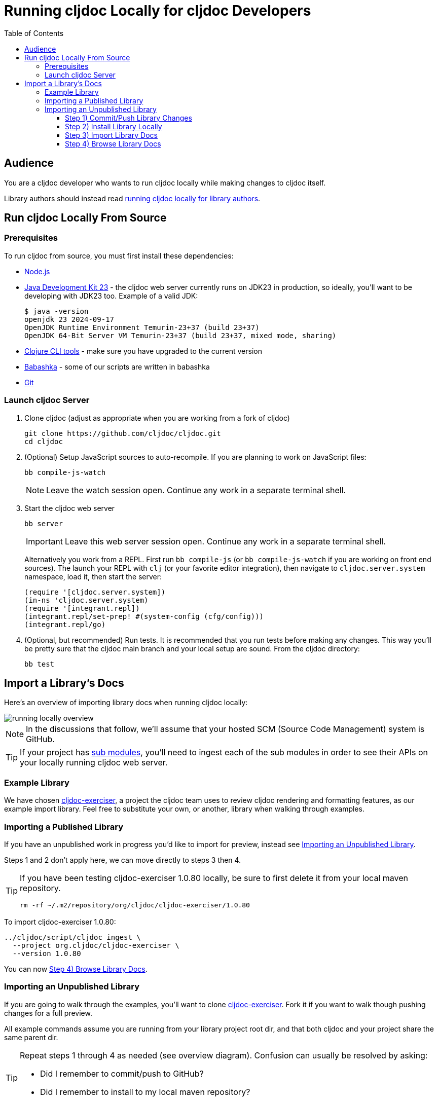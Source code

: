// This doc follows https://asciidoctor.org/docs/asciidoc-recommended-practices/#one-sentence-per-line
// There is a lot of duplication between this doc and running-cljoc-locally-author.adoc, please update them together
= Running cljdoc Locally for cljdoc Developers
:toc:
:toclevels: 4
// make it easier to update the example project
:example-project-name: cljdoc-exerciser
:example-project-desc: a project the cljdoc team uses to review cljdoc rendering and formatting features
:example-project-link: https://github.com/cljdoc/cljdoc-exerciser[cljdoc-exerciser]
:example-project-local-install: bb install
:example-project-clone-url: https://github.com/cljdoc/cljdoc-exerciser.git
:example-project-import-url: https://github.com/cljdoc/cljdoc-exerciser
:example-project-coords: org.cljdoc/cljdoc-exerciser
:example-project-maven-path: org/cljdoc/cljdoc-exerciser
:example-project-version: 1.0.80

== Audience
You are a cljdoc developer who wants to run cljdoc locally while making changes to cljdoc itself.

Library authors should instead read link:running-cljdoc-locally-author.adoc[running cljdoc locally for library authors].

== Run cljdoc Locally From Source

=== Prerequisites
To run cljdoc from source, you must first install these dependencies:

* https://nodejs.org/en/[Node.js]
* https://adoptium.net/en-GB/temurin/releases/?version=23&package=jdk[Java Development Kit 23] - the cljdoc web server currently runs on JDK23 in production, so ideally, you'll want to be developing with JDK23 too.
Example of a valid JDK:
+
[source,sh]
----
$ java -version
openjdk 23 2024-09-17
OpenJDK Runtime Environment Temurin-23+37 (build 23+37)
OpenJDK 64-Bit Server VM Temurin-23+37 (build 23+37, mixed mode, sharing)
----
* https://clojure.org/guides/getting_started[Clojure CLI tools] - make sure you have upgraded to the current version
* https://github.com/babashka/babashka[Babashka] - some of our scripts are written in babashka
* https://git-scm.com[Git]

=== Launch cljdoc Server

. Clone cljdoc (adjust as appropriate when you are working from a fork of cljdoc)
+
[source,shell]
----
git clone https://github.com/cljdoc/cljdoc.git
cd cljdoc
----

. (Optional) Setup JavaScript sources to auto-recompile.
If you are planning to work on JavaScript files:
+
[source,shell]
----
bb compile-js-watch
----
+
NOTE: Leave the watch session open. Continue any work in a separate terminal shell.
. Start the cljdoc web server
+
[source,shell]
----
bb server
----
+
IMPORTANT: Leave this web server session open. Continue any work in a separate terminal shell.
+
Alternatively you work from a REPL.
First run `bb compile-js` (or `bb compile-js-watch` if you are working on front end sources).
The launch your REPL with `clj` (or your favorite editor integration), then navigate to `cljdoc.server.system` namespace, load it, then start the server:
+
[source,clojure]
----
(require '[cljdoc.server.system])
(in-ns 'cljdoc.server.system)
(require '[integrant.repl])
(integrant.repl/set-prep! #(system-config (cfg/config)))
(integrant.repl/go)
----

. (Optional, but recommended) Run tests.
It is recommended that you run tests before making any changes.
This way you'll be pretty sure that the cljdoc main branch and your local setup are sound.
From the cljdoc directory:
+
[source,clojure]
----
bb test
----

== Import a Library's Docs
Here's an overview of importing library docs when running cljdoc locally:

image::running-local.svg[running locally overview]

NOTE: In the discussions that follow, we'll assume that your hosted SCM (Source Code Management) system is GitHub.

TIP: If your project has link:/doc/userguide/for-library-authors.adoc#module-support[sub modules], you'll need to ingest each of the sub modules in order to see their APIs on your locally running cljdoc web server.

=== Example Library
We have chosen {example-project-link}, {example-project-desc}, as our example import library.
Feel free to substitute your own, or another, library when walking through examples.

=== Importing a Published Library
If you have an unpublished work in progress you'd like to import for preview, instead see <<importing-unpublished-library>>.

Steps 1 and 2 don't apply here, we can move directly to steps 3 then 4.

[TIP]
====
If you have been testing {example-project-name} {example-project-version} locally, be sure to first delete it from your local maven repository.

[source,shell,subs="verbatim,attributes"]
----
rm -rf ~/.m2/repository/{example-project-maven-path}/{example-project-version}
----
====

To import {example-project-name} {example-project-version}:

[source,shell,subs="verbatim,attributes"]
----
../cljdoc/script/cljdoc ingest \
  --project {example-project-coords} \
  --version {example-project-version}
----

You can now <<browse>>.

[[importing-unpublished-library]]
=== Importing an Unpublished Library

If you are going to walk through the examples, you'll want to clone {example-project-link}.
Fork it if you want to walk though pushing changes for a full preview.

All example commands assume you are running from your library project root dir, and that both cljdoc and your project share the same parent dir.

[TIP]
====
Repeat steps 1 through 4 as needed (see overview diagram).
Confusion can usually be resolved by asking:

* Did I remember to commit/push to GitHub?
* Did I remember to install to my local maven repository?
====

==== Step 1) Commit/Push Library Changes
Cljdoc only imports from 2 sources: your jar file and your GitHub repo.

[TIP]
====
If you want a full preview where you can verify that references to your GitHub repo work work, then you'll need to push your commits to GitHub.
References to GitHub include:

* links from articles and docstrings to articles, images, etc.
* links from API vars and functions to back to their source on GitHub
====

==== Step 2) Install Library Locally
To publish {example-project-name} to your local maven repository, run:

[source,shell,subs="verbatim,attributes"]
----
{example-project-local-install}
----

[TIP]
====
The command issued to install a library to the local maven repo varies by build technology (leiningen, boot, tools deps cli, etc) and project.
The `{example-project-local-install}` command is appropriate for {example-project-name}, be sure to use the appropriate command for your project.
====

==== Step 3) Import Library Docs

Perhaps you want to verify some library that is not available on clojars.

Normally cljdoc will look in your published library's `pom.xml` under `project/scm` to learn what GitHub `url` and `tag` it should use to reference articles and source code.
To avoid having to alter your `pom.xml` while testing changes during development, the cljdoc `ingest` command provides:

* `--git` to override `pom.xml` `project/scm/url`
* `--rev` to override `pom.xml` `project/scm/tag`

You have a choice on how to handle relative references from docs to other files (e.g. images, source code, etc) in your library's GitHub repository when testing locally:

* *Quick preview* `--git` specifies your library's root directory on your local filesystem.
+
WARNING: In a quick preview, relative references to GitHub WON'T work.
+
From {example-project-name}'s root dir:
+
[source,shell,subs="verbatim,attributes"]
----
../cljdoc/script/cljdoc ingest \
  --project {example-project-coords} \
  --version {example-project-version} \
  --git $(pwd) \
  --rev $(git rev-parse HEAD)
----

* *Full preview* `--git` specifies your library's https GitHub project URL.
+
NOTE: In a full preview, relative references to GitHub DO work.
+
TIP: Change `pass:a[{example-project-import-url}]` to your own org if you have forked {example-project-name}.
+
From {example-project-name}'s root dir:
+
[source,shell,subs="verbatim,attributes"]
----
../cljdoc/script/cljdoc ingest \
  --project {example-project-coords} \
  --version {example-project-version} \
  --git {example-project-import-url} \
  --rev $(git rev-parse HEAD)
----

[[browse]]
==== Step 4) Browse Library Docs
The final step is you browsing the imported library docs in your web browser.
For example, after importing version {example-project-version} of {example-project-name} you'd browse the docs locally via: +
http://localhost:8000/d/{example-project-coords}/{example-project-version}

[NOTE]
====
When testing locally, you may also want verify what your library docs look like as an offline bundle: +
http://localhost:8000/download/{example-project-coords}/{example-project-version}.
====

*Thats pretty much it!* Stop by on Slack if you have any problems!
